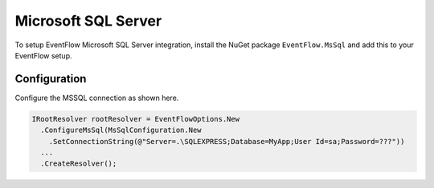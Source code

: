 .. _setup-mssql:

Microsoft SQL Server
====================

To setup EventFlow Microsoft SQL Server integration, install the NuGet
package ``EventFlow.MsSql`` and add this to your EventFlow setup.

Configuration
-------------

Configure the MSSQL connection as shown here.

.. code-block:: c#

    IRootResolver rootResolver = EventFlowOptions.New
      .ConfigureMsSql(MsSqlConfiguration.New
        .SetConnectionString(@"Server=.\SQLEXPRESS;Database=MyApp;User Id=sa;Password=???"))
      ...
      .CreateResolver();
